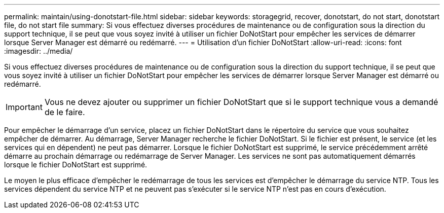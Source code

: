 ---
permalink: maintain/using-donotstart-file.html 
sidebar: sidebar 
keywords: storagegrid, recover, donotstart, do not start, donotstart file, do not start file 
summary: Si vous effectuez diverses procédures de maintenance ou de configuration sous la direction du support technique, il se peut que vous soyez invité à utiliser un fichier DoNotStart pour empêcher les services de démarrer lorsque Server Manager est démarré ou redémarré. 
---
= Utilisation d'un fichier DoNotStart
:allow-uri-read: 
:icons: font
:imagesdir: ../media/


[role="lead"]
Si vous effectuez diverses procédures de maintenance ou de configuration sous la direction du support technique, il se peut que vous soyez invité à utiliser un fichier DoNotStart pour empêcher les services de démarrer lorsque Server Manager est démarré ou redémarré.


IMPORTANT: Vous ne devez ajouter ou supprimer un fichier DoNotStart que si le support technique vous a demandé de le faire.

Pour empêcher le démarrage d'un service, placez un fichier DoNotStart dans le répertoire du service que vous souhaitez empêcher de démarrer. Au démarrage, Server Manager recherche le fichier DoNotStart. Si le fichier est présent, le service (et les services qui en dépendent) ne peut pas démarrer. Lorsque le fichier DoNotStart est supprimé, le service précédemment arrêté démarre au prochain démarrage ou redémarrage de Server Manager. Les services ne sont pas automatiquement démarrés lorsque le fichier DoNotStart est supprimé.

Le moyen le plus efficace d'empêcher le redémarrage de tous les services est d'empêcher le démarrage du service NTP. Tous les services dépendent du service NTP et ne peuvent pas s'exécuter si le service NTP n'est pas en cours d'exécution.
